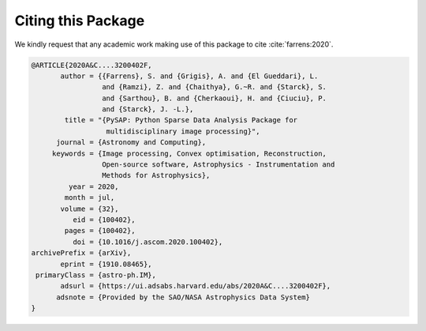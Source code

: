Citing this Package
===================

We kindly request that any academic work making use of this package to cite :cite:`farrens:2020`.

.. bibliography:: my_ref.bib
   :style: alpha

.. code:: bibtex

  @ARTICLE{2020A&C....3200402F,
         author = {{Farrens}, S. and {Grigis}, A. and {El Gueddari}, L.
                   and {Ramzi}, Z. and {Chaithya}, G.~R. and {Starck}, S.
                   and {Sarthou}, B. and {Cherkaoui}, H. and {Ciuciu}, P.
                   and {Starck}, J. -L.},
          title = "{PySAP: Python Sparse Data Analysis Package for
                    multidisciplinary image processing}",
        journal = {Astronomy and Computing},
       keywords = {Image processing, Convex optimisation, Reconstruction,
                   Open-source software, Astrophysics - Instrumentation and
                   Methods for Astrophysics},
           year = 2020,
          month = jul,
         volume = {32},
            eid = {100402},
          pages = {100402},
            doi = {10.1016/j.ascom.2020.100402},
  archivePrefix = {arXiv},
         eprint = {1910.08465},
   primaryClass = {astro-ph.IM},
         adsurl = {https://ui.adsabs.harvard.edu/abs/2020A&C....3200402F},
        adsnote = {Provided by the SAO/NASA Astrophysics Data System}
  }
